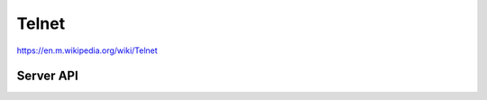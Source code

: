 Telnet
======

https://en.m.wikipedia.org/wiki/Telnet

Server API
----------

.. doxygengroup:: telnetserver
   :content-only:
